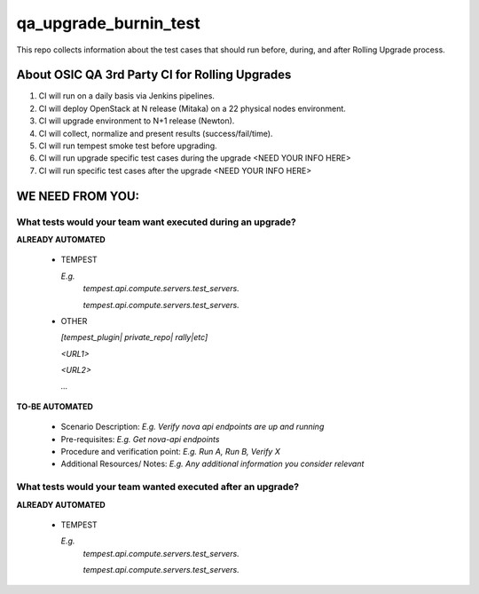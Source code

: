 **********************
qa_upgrade_burnin_test
**********************

This repo collects information about the test cases that should run before, during, and after Rolling Upgrade process.

About OSIC QA 3rd Party CI for Rolling Upgrades
################################################

1. CI will run on a daily basis via Jenkins pipelines.
2. CI will deploy OpenStack at N release (Mitaka) on a 22 physical nodes environment.
3. CI will upgrade environment to N+1 release (Newton). 
4. CI will collect, normalize and present results (success/fail/time).
5. CI will run tempest smoke test before upgrading.
6. CI will run upgrade specific test cases during the upgrade <NEED YOUR INFO HERE>
7. CI will run specific test cases after the upgrade  <NEED YOUR INFO HERE>

WE NEED FROM YOU:
#################

What tests would your team want executed during an upgrade?
***********************************************************

**ALREADY AUTOMATED**

   * TEMPEST

     *E.g.*
      *tempest.api.compute.servers.test_servers.*

      *tempest.api.compute.servers.test_servers.*

   * OTHER
   
     *[tempest_plugin| private_repo| rally|etc]*

     *<URL1>*

     *<URL2>*

     *...*

**TO-BE AUTOMATED**

  * Scenario Description: *E.g. Verify nova api endpoints are up and running*
  * Pre-requisites: *E.g. Get nova-api endpoints*
  * Procedure and verification point: *E.g. Run A, Run B, Verify X*
  * Additional Resources/ Notes: *E.g. Any additional information you consider relevant*


What tests would your team wanted executed after an upgrade?
***********************************************************

**ALREADY AUTOMATED**

   * TEMPEST

     *E.g.*
      *tempest.api.compute.servers.test_servers.*

      *tempest.api.compute.servers.test_servers.*
